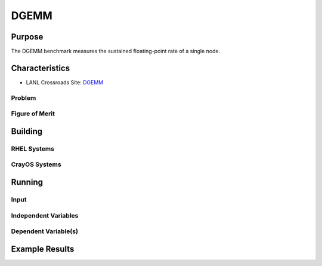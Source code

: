 *****
DGEMM
*****

Purpose
=======

The DGEMM benchmark measures the sustained floating-point rate of a single node.

Characteristics
===============

- LANL Crossroads Site: `DGEMM <https://www.lanl.gov/projects/crossroads/_assets/docs/micro/mtdgemm-crossroads-v1.0.0.tgz>`_

Problem
-------

Figure of Merit
---------------

Building
========

RHEL Systems
------------

CrayOS Systems
--------------

Running
=======

Input
-----

Independent Variables
---------------------

Dependent Variable(s)
---------------------

Example Results
===============

